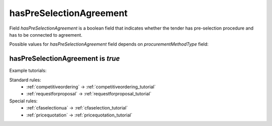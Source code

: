 .. _has_pre_selection_agreement:

hasPreSelectionAgreement
========================

Field `hasPreSelectionAgreement` is a boolean field that indicates whether the tender has pre-selection procedure and has to be connected to agreement.

Possible values for `hasPreSelectionAgreement` field depends on `procurementMethodType` field:

.. csv-table::
   :file: csv/has-pre-selection-agreement-values.csv
   :header-rows: 1

hasPreSelectionAgreement is `true`
----------------------------------

Example tutorials:

Standard rules:
    * :ref:`competitiveordering` → :ref:`competitiveordering_tutorial`
    * :ref:`requestforproposal` → :ref:`requestforproposal_tutorial`

Special rules:
    * :ref:`cfaselectionua` → :ref:`cfaselection_tutorial`
    * :ref:`pricequotation` → :ref:`pricequotation_tutorial`
